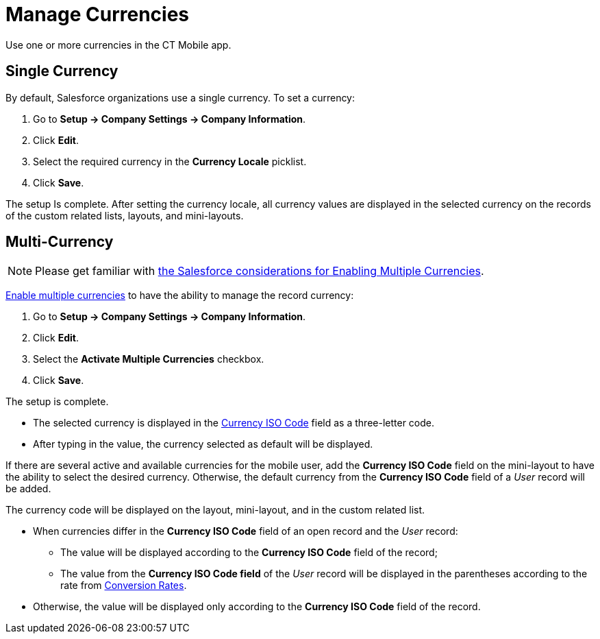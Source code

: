 = Manage Currencies

Use one or more currencies in the CT Mobile app.

[[h2_1313381761]]
== Single Currency

By default, Salesforce organizations use a single currency. To set a currency:

. Go to *Setup → Company Settings → Company Information*.
. Click *Edit*.
. Select the required currency in the *Currency Locale* picklist.
. Click *Save*.

The setup Is complete. After setting the currency locale, all currency values are displayed in the selected currency on the records of the custom related lists, layouts, and mini-layouts.

[[h2_440549015]]
== Multi-Currency

NOTE: Please get familiar with link:https://help.salesforce.com/articleView?id=sf.admin_enable_multicurrency_implications.htm&type=5[the Salesforce considerations for Enabling Multiple Currencies].

link:https://help.salesforce.com/articleView?id=sf.admin_enable_multicurrency.htm&type=5[Enable multiple currencies] to have the ability to manage the record currency:

. Go to *Setup → Company Settings → Company Information*.
. Click *Edit*.
. Select the *Activate Multiple Currencies* checkbox.
. Click *Save*.

The setup is complete.

* The selected currency is displayed in the link:https://developer.salesforce.com/docs/atlas.en-us.object_reference.meta/object_reference/sforce_api_objects_currencytype.htm[Currency ISO Code] field as a three-letter code.
* After typing in the value, the currency selected as default will be displayed.

If there are several active and available currencies for the mobile user, add the *Currency ISO Code* field on the mini-layout to have the ability to select the desired currency. Otherwise, the default currency from the *Currency ISO Code* field of a _User_ record will be added.

The currency code will be displayed on the layout, mini-layout, and in the custom related list.

* When currencies differ in the *Currency ISO Code* field of an open record and the _User_ record:
** The value will be displayed according to the *Currency ISO Code* field of the record;
** The value from the *Currency ISO Code field* of the _User_ record will be displayed in the parentheses according to the rate from link:https://help.salesforce.com/articleView?id=sf.editing_conversion_rates.htm&type=5[Conversion Rates].
* Otherwise, the value will be displayed only according to the *Currency ISO Code* field of the record.
